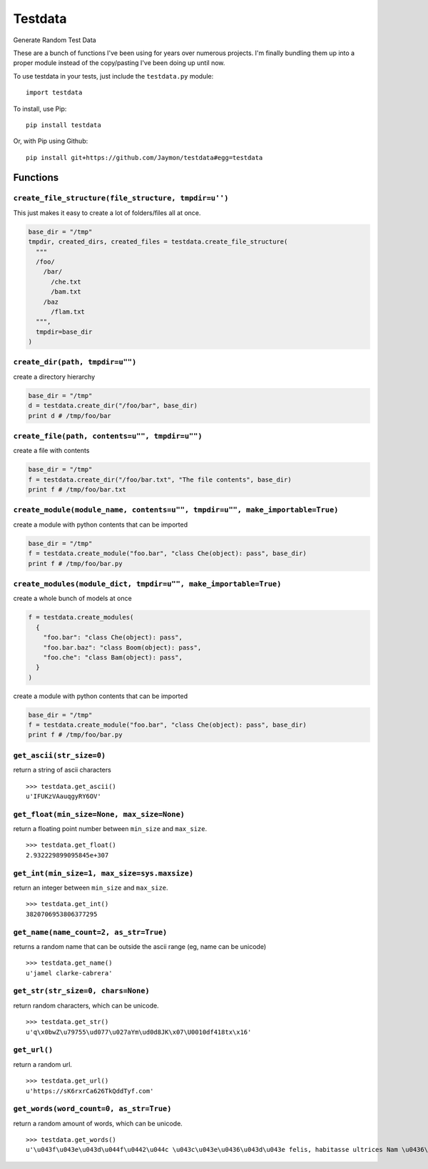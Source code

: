 Testdata
========

Generate Random Test Data

These are a bunch of functions I've been using for years over numerous
projects. I'm finally bundling them up into a proper module instead of
the copy/pasting I've been doing up until now.

To use testdata in your tests, just include the ``testdata.py`` module:

::

    import testdata

To install, use Pip:

::

    pip install testdata

Or, with Pip using Github:

::

    pip install git+https://github.com/Jaymon/testdata#egg=testdata

Functions
---------

``create_file_structure(file_structure, tmpdir=u'')``
~~~~~~~~~~~~~~~~~~~~~~~~~~~~~~~~~~~~~~~~~~~~~~~~~~~~~

This just makes it easy to create a lot of folders/files all at once.

.. code:: python

    base_dir = "/tmp"
    tmpdir, created_dirs, created_files = testdata.create_file_structure(
      """
      /foo/
        /bar/
          /che.txt
          /bam.txt
        /baz
          /flam.txt
      """,
      tmpdir=base_dir
    )

``create_dir(path, tmpdir=u"")``
~~~~~~~~~~~~~~~~~~~~~~~~~~~~~~~~

create a directory hierarchy

.. code:: python

    base_dir = "/tmp"
    d = testdata.create_dir("/foo/bar", base_dir)
    print d # /tmp/foo/bar

``create_file(path, contents=u"", tmpdir=u"")``
~~~~~~~~~~~~~~~~~~~~~~~~~~~~~~~~~~~~~~~~~~~~~~~

create a file with contents

.. code:: python

    base_dir = "/tmp"
    f = testdata.create_dir("/foo/bar.txt", "The file contents", base_dir)
    print f # /tmp/foo/bar.txt

``create_module(module_name, contents=u"", tmpdir=u"", make_importable=True)``
~~~~~~~~~~~~~~~~~~~~~~~~~~~~~~~~~~~~~~~~~~~~~~~~~~~~~~~~~~~~~~~~~~~~~~~~~~~~~~

create a module with python contents that can be imported

.. code:: python

    base_dir = "/tmp"
    f = testdata.create_module("foo.bar", "class Che(object): pass", base_dir)
    print f # /tmp/foo/bar.py

``create_modules(module_dict, tmpdir=u"", make_importable=True)``
~~~~~~~~~~~~~~~~~~~~~~~~~~~~~~~~~~~~~~~~~~~~~~~~~~~~~~~~~~~~~~~~~

create a whole bunch of models at once

.. code:: python

    f = testdata.create_modules(
      {
        "foo.bar": "class Che(object): pass",
        "foo.bar.baz": "class Boom(object): pass",
        "foo.che": "class Bam(object): pass",
      }
    )

create a module with python contents that can be imported

.. code:: python

    base_dir = "/tmp"
    f = testdata.create_module("foo.bar", "class Che(object): pass", base_dir)
    print f # /tmp/foo/bar.py

``get_ascii(str_size=0)``
~~~~~~~~~~~~~~~~~~~~~~~~~

return a string of ascii characters

::

    >>> testdata.get_ascii()
    u'IFUKzVAauqgyRY6OV'

``get_float(min_size=None, max_size=None)``
~~~~~~~~~~~~~~~~~~~~~~~~~~~~~~~~~~~~~~~~~~~

return a floating point number between ``min_size`` and ``max_size``.

::

    >>> testdata.get_float()
    2.932229899095845e+307

``get_int(min_size=1, max_size=sys.maxsize)``
~~~~~~~~~~~~~~~~~~~~~~~~~~~~~~~~~~~~~~~~~~~~~

return an integer between ``min_size`` and ``max_size``.

::

    >>> testdata.get_int()
    3820706953806377295

``get_name(name_count=2, as_str=True)``
~~~~~~~~~~~~~~~~~~~~~~~~~~~~~~~~~~~~~~~

returns a random name that can be outside the ascii range (eg, name can
be unicode)

::

    >>> testdata.get_name()
    u'jamel clarke-cabrera'

``get_str(str_size=0, chars=None)``
~~~~~~~~~~~~~~~~~~~~~~~~~~~~~~~~~~~

return random characters, which can be unicode.

::

    >>> testdata.get_str()
    u'q\x0bwZ\u79755\ud077\u027aYm\ud0d8JK\x07\U0010df418tx\x16'

``get_url()``
~~~~~~~~~~~~~

return a random url.

::

    >>> testdata.get_url()
    u'https://sK6rxrCa626TkQddTyf.com'

``get_words(word_count=0, as_str=True)``
~~~~~~~~~~~~~~~~~~~~~~~~~~~~~~~~~~~~~~~~

return a random amount of words, which can be unicode.

::

    >>> testdata.get_words()
    u'\u043f\u043e\u043d\u044f\u0442\u044c \u043c\u043e\u0436\u043d\u043e felis, habitasse ultrices Nam \u0436\u0435\u043d\u0430'

